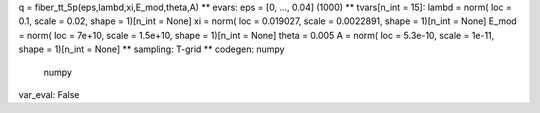 
q = fiber_tt_5p(eps,lambd,xi,E_mod,theta,A)
** evars:
eps = [0, ..., 0.04] (1000)
** tvars[n_int = 15]:
lambd = norm( loc = 0.1, scale = 0.02, shape = 1)[n_int = None]
xi = norm( loc = 0.019027, scale = 0.0022891, shape = 1)[n_int = None]
E_mod = norm( loc = 7e+10, scale = 1.5e+10, shape = 1)[n_int = None]
theta = 0.005
A = norm( loc = 5.3e-10, scale = 1e-11, shape = 1)[n_int = None]
** sampling: T-grid
** codegen: numpy
 numpy
var_eval: False
